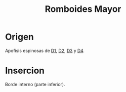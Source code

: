 :PROPERTIES:
:ID:       4bc4d234-d660-4392-83ea-43ba5c66728f
:END:
#+title: Romboides Mayor
#+filetags: :musculo:
* Origen
  Apofisis espinosas de [[id:0c396c65-2551-45b3-9681-304f2b9bd69f][D1]], [[id:e00634f3-9210-45b8-ba8a-b3e6c5aec3e3][D2]], [[id:f9438a1f-6795-41f0-b736-5eecf1755d86][D3]] y [[id:cb1ea4d4-4f9d-44d5-b946-eb113bf5c959][D4]].
* Insercion
  Borde interno (parte inferior).
